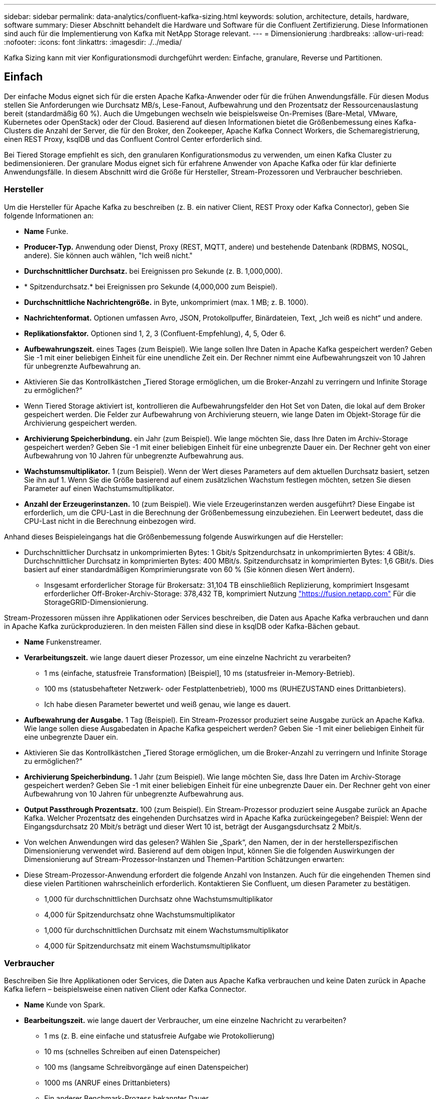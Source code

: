 ---
sidebar: sidebar 
permalink: data-analytics/confluent-kafka-sizing.html 
keywords: solution, architecture, details, hardware, software 
summary: Dieser Abschnitt behandelt die Hardware und Software für die Confluent Zertifizierung. Diese Informationen sind auch für die Implementierung von Kafka mit NetApp Storage relevant. 
---
= Dimensionierung
:hardbreaks:
:allow-uri-read: 
:nofooter: 
:icons: font
:linkattrs: 
:imagesdir: ./../media/


[role="lead"]
Kafka Sizing kann mit vier Konfigurationsmodi durchgeführt werden: Einfache, granulare, Reverse und Partitionen.



== Einfach

Der einfache Modus eignet sich für die ersten Apache Kafka-Anwender oder für die frühen Anwendungsfälle. Für diesen Modus stellen Sie Anforderungen wie Durchsatz MB/s, Lese-Fanout, Aufbewahrung und den Prozentsatz der Ressourcenauslastung bereit (standardmäßig 60 %). Auch die Umgebungen wechseln wie beispielsweise On-Premises (Bare-Metal, VMware, Kubernetes oder OpenStack) oder der Cloud. Basierend auf diesen Informationen bietet die Größenbemessung eines Kafka-Clusters die Anzahl der Server, die für den Broker, den Zookeeper, Apache Kafka Connect Workers, die Schemaregistrierung, einen REST Proxy, ksqlDB und das Confluent Control Center erforderlich sind.

Bei Tiered Storage empfiehlt es sich, den granularen Konfigurationsmodus zu verwenden, um einen Kafka Cluster zu bedimensionieren. Der granulare Modus eignet sich für erfahrene Anwender von Apache Kafka oder für klar definierte Anwendungsfälle. In diesem Abschnitt wird die Größe für Hersteller, Stream-Prozessoren und Verbraucher beschrieben.



=== Hersteller

Um die Hersteller für Apache Kafka zu beschreiben (z. B. ein nativer Client, REST Proxy oder Kafka Connector), geben Sie folgende Informationen an:

* *Name* Funke.
* *Producer-Typ.* Anwendung oder Dienst, Proxy (REST, MQTT, andere) und bestehende Datenbank (RDBMS, NOSQL, andere). Sie können auch wählen, "Ich weiß nicht."
* *Durchschnittlicher Durchsatz.* bei Ereignissen pro Sekunde (z. B. 1,000,000).
* * Spitzendurchsatz.* bei Ereignissen pro Sekunde (4,000,000 zum Beispiel).
* *Durchschnittliche Nachrichtengröße.* in Byte, unkomprimiert (max. 1 MB; z. B. 1000).
* *Nachrichtenformat.* Optionen umfassen Avro, JSON, Protokollpuffer, Binärdateien, Text, „Ich weiß es nicht“ und andere.
* *Replikationsfaktor.* Optionen sind 1, 2, 3 (Confluent-Empfehlung), 4, 5, Oder 6.
* *Aufbewahrungszeit.* eines Tages (zum Beispiel). Wie lange sollen Ihre Daten in Apache Kafka gespeichert werden? Geben Sie -1 mit einer beliebigen Einheit für eine unendliche Zeit ein. Der Rechner nimmt eine Aufbewahrungszeit von 10 Jahren für unbegrenzte Aufbewahrung an.
* Aktivieren Sie das Kontrollkästchen „Tiered Storage ermöglichen, um die Broker-Anzahl zu verringern und Infinite Storage zu ermöglichen?“
* Wenn Tiered Storage aktiviert ist, kontrollieren die Aufbewahrungsfelder den Hot Set von Daten, die lokal auf dem Broker gespeichert werden. Die Felder zur Aufbewahrung von Archivierung steuern, wie lange Daten im Objekt-Storage für die Archivierung gespeichert werden.
* *Archivierung Speicherbindung.* ein Jahr (zum Beispiel). Wie lange möchten Sie, dass Ihre Daten im Archiv-Storage gespeichert werden? Geben Sie -1 mit einer beliebigen Einheit für eine unbegrenzte Dauer ein. Der Rechner geht von einer Aufbewahrung von 10 Jahren für unbegrenzte Aufbewahrung aus.
* *Wachstumsmultiplikator.* 1 (zum Beispiel). Wenn der Wert dieses Parameters auf dem aktuellen Durchsatz basiert, setzen Sie ihn auf 1. Wenn Sie die Größe basierend auf einem zusätzlichen Wachstum festlegen möchten, setzen Sie diesen Parameter auf einen Wachstumsmultiplikator.
* *Anzahl der Erzeugerinstanzen.* 10 (zum Beispiel). Wie viele Erzeugerinstanzen werden ausgeführt? Diese Eingabe ist erforderlich, um die CPU-Last in die Berechnung der Größenbemessung einzubeziehen. Ein Leerwert bedeutet, dass die CPU-Last nicht in die Berechnung einbezogen wird.


Anhand dieses Beispieleingangs hat die Größenbemessung folgende Auswirkungen auf die Hersteller:

* Durchschnittlicher Durchsatz in unkomprimierten Bytes: 1 Gbit/s Spitzendurchsatz in unkomprimierten Bytes: 4 GBit/s. Durchschnittlicher Durchsatz in komprimierten Bytes: 400 MBit/s. Spitzendurchsatz in komprimierten Bytes: 1,6 GBit/s. Dies basiert auf einer standardmäßigen Komprimierungsrate von 60 % (Sie können diesen Wert ändern).
+
** Insgesamt erforderlicher Storage für Brokersatz: 31,104 TB einschließlich Replizierung, komprimiert Insgesamt erforderlicher Off-Broker-Archiv-Storage: 378,432 TB, komprimiert Nutzung link:https://fusion.netapp.com["https://fusion.netapp.com"^] Für die StorageGRID-Dimensionierung.




Stream-Prozessoren müssen ihre Applikationen oder Services beschreiben, die Daten aus Apache Kafka verbrauchen und dann in Apache Kafka zurückproduzieren. In den meisten Fällen sind diese in ksqlDB oder Kafka-Bächen gebaut.

* *Name* Funkenstreamer.
* *Verarbeitungszeit.* wie lange dauert dieser Prozessor, um eine einzelne Nachricht zu verarbeiten?
+
** 1 ms (einfache, statusfreie Transformation) [Beispiel], 10 ms (statusfreier in-Memory-Betrieb).
** 100 ms (statusbehafteter Netzwerk- oder Festplattenbetrieb), 1000 ms (RUHEZUSTAND eines Drittanbieters).
** Ich habe diesen Parameter bewertet und weiß genau, wie lange es dauert.


* *Aufbewahrung der Ausgabe.* 1 Tag (Beispiel). Ein Stream-Prozessor produziert seine Ausgabe zurück an Apache Kafka. Wie lange sollen diese Ausgabedaten in Apache Kafka gespeichert werden? Geben Sie -1 mit einer beliebigen Einheit für eine unbegrenzte Dauer ein.
* Aktivieren Sie das Kontrollkästchen „Tiered Storage ermöglichen, um die Broker-Anzahl zu verringern und Infinite Storage zu ermöglichen?“
* *Archivierung Speicherbindung.* 1 Jahr (zum Beispiel). Wie lange möchten Sie, dass Ihre Daten im Archiv-Storage gespeichert werden? Geben Sie -1 mit einer beliebigen Einheit für eine unbegrenzte Dauer ein. Der Rechner geht von einer Aufbewahrung von 10 Jahren für unbegrenzte Aufbewahrung aus.
* *Output Passthrough Prozentsatz.* 100 (zum Beispiel). Ein Stream-Prozessor produziert seine Ausgabe zurück an Apache Kafka. Welcher Prozentsatz des eingehenden Durchsatzes wird in Apache Kafka zurückeingegeben? Beispiel: Wenn der Eingangsdurchsatz 20 Mbit/s beträgt und dieser Wert 10 ist, beträgt der Ausgangsdurchsatz 2 Mbit/s.
* Von welchen Anwendungen wird das gelesen? Wählen Sie „Spark“, den Namen, der in der herstellerspezifischen Dimensionierung verwendet wird. Basierend auf dem obigen Input, können Sie die folgenden Auswirkungen der Dimensionierung auf Stream-Prozessor-Instanzen und Themen-Partition Schätzungen erwarten:
* Diese Stream-Prozessor-Anwendung erfordert die folgende Anzahl von Instanzen. Auch für die eingehenden Themen sind diese vielen Partitionen wahrscheinlich erforderlich. Kontaktieren Sie Confluent, um diesen Parameter zu bestätigen.
+
** 1,000 für durchschnittlichen Durchsatz ohne Wachstumsmultiplikator
** 4,000 für Spitzendurchsatz ohne Wachstumsmultiplikator
** 1,000 für durchschnittlichen Durchsatz mit einem Wachstumsmultiplikator
** 4,000 für Spitzendurchsatz mit einem Wachstumsmultiplikator






=== Verbraucher

Beschreiben Sie Ihre Applikationen oder Services, die Daten aus Apache Kafka verbrauchen und keine Daten zurück in Apache Kafka liefern – beispielsweise einen nativen Client oder Kafka Connector.

* *Name* Kunde von Spark.
* *Bearbeitungszeit.* wie lange dauert der Verbraucher, um eine einzelne Nachricht zu verarbeiten?
+
** 1 ms (z. B. eine einfache und statusfreie Aufgabe wie Protokollierung)
** 10 ms (schnelles Schreiben auf einen Datenspeicher)
** 100 ms (langsame Schreibvorgänge auf einen Datenspeicher)
** 1000 ms (ANRUF eines Drittanbieters)
** Ein anderer Benchmark-Prozess bekannter Dauer.


* *Verbrauchertyp* Anwendung, Proxy oder auf einen vorhandenen Datastore absinken (RDBMS, NoSQL, andere).
* Von welchen Anwendungen wird das gelesen? Schließen Sie diesen Parameter an Hersteller und Stream-Größen an, die zuvor ermittelt wurden.


Anhand der obigen Angaben müssen Sie die Größe für Verbraucherinstanzen und Schätzungen der Themenpartition ermitteln. Eine Verbraucheranwendung benötigt die folgende Anzahl von Instanzen.

* 2,000 für durchschnittlichen Durchsatz, kein Wachstumsmultiplikator
* 8,000 für Spitzendurchsatz, kein Wachstumsmultiplikator
* 2,000 für den durchschnittlichen Durchsatz, einschließlich Wachstums Multiplikator
* 8,000 für Spitzendurchsatz, einschließlich Wachstumsmultiplikator


Auch für die eingehenden Themen ist diese Anzahl von Partitionen wahrscheinlich erforderlich. Kontaktieren Sie Confluent, um die Bestätigung zu bestätigen.

Zusätzlich zu den Anforderungen für Hersteller, Stream-Prozessoren und Verbraucher müssen Sie die folgenden zusätzlichen Anforderungen erfüllen:

* *Wiederherstellungszeit.* zum Beispiel 4 Stunden. Wenn ein Apache Kafka Broker-Host ausfällt, gehen seine Daten verloren und ein neuer Host wird bereitgestellt, um den ausgefallenen Host zu ersetzen. Wie schnell muss dieser neue Host neu erstellt werden? Lassen Sie diesen Parameter leer, wenn der Wert unbekannt ist.
* *Ressourcenausnutzungsziel (Prozentsatz).* zum Beispiel 60. Wie ausgelastet sollen Ihre Hosts im Durchschnitt des Durchsatzes sein? Conflient empfiehlt eine Auslastung von 60 %, es sei denn, Sie verwenden Conflient Self-Balancing Cluster, in einem solchen Fall kann die Auslastung höher sein.




=== Beschreiben Sie Ihre Umgebung

* * Welche Umgebung wird Ihr Cluster ausführen?* Amazon Web Services, Microsoft Azure, Google Cloud Platform, Bare-Metal On Premises, VMware On Premises, OpenStack vor Ort oder Kubernates vor Ort?
* *Hostdetails.* Anzahl der Kerne: 48 (zum Beispiel), Netzwerkkartentyp (10 GbE, 40 GbE, 16 GbE, 1 GbE oder ein anderer Typ).
* *Speichervolumen.* Host: 12 (zum Beispiel). Wie viele Festplatten oder SSDs werden pro Host unterstützt? Confluent empfiehlt 12 Festplatten pro Host.
* *Speicherkapazität/Volumen (in GB).* 1000 (zum Beispiel). Wie viel Storage kann ein einzelnes Volume in Gigabyte speichern? Fließend empfiehlt 1-TB-Festplatten.
* *Speicherkonfiguration.* wie werden Storage Volumes konfiguriert? Confluent empfiehlt RAID10, alle Confluent Funktionen zu nutzen. JBOD, SAN, RAID 1, RAID 0, RAID 5, Weitere Typen werden ebenfalls unterstützt.
* *Single Volume Throughput (Mbps).* 125 (zum Beispiel). Wie schnell kann ein einzelnes Storage Volume in Megabyte pro Sekunde lesen oder schreiben? Confluent empfiehlt Standard-Festplatten, die in der Regel einen Durchsatz von 125 MB/s haben.
* *Speicherkapazität (GB).* 64 (zum Beispiel).


Wählen Sie Größe mein Cluster aus, nachdem Sie Ihre Umgebungsvariablen festgelegt haben. Anhand der oben genannten Beispielparameter haben wir für Confluent Kafka folgende Bemessungsparameter ermittelt:

* *Apache Kafka.* Broker zählen: 22. Der Cluster ist Storage-gebunden. Erwägen Sie die Aktivierung von Tiered Storage zur Reduzierung Ihrer Host-Anzahl und für skalierbaren Storage.
* *Apache ZooKeeper.* Anzahl: 5; Apache Kafka Connect Workers: Anzahl: 2; Schema Registry: Anzahl: 2; REST Proxy: Anzahl: 2; ksqlDB: Anzahl: 2; Confluent Control Center: Anzahl: 1.


Für Plattform-Teams ohne Anwendungsfälle sollte der Reverse-Modus genutzt werden. Verwenden Sie den Partitions-Modus, um zu berechnen, wie viele Partitionen ein einzelnes Thema benötigt. Siehe https://eventsizer.io[] Für die Dimensionierung basierend auf dem Reverse-Modus und den Partitions-Modus.
